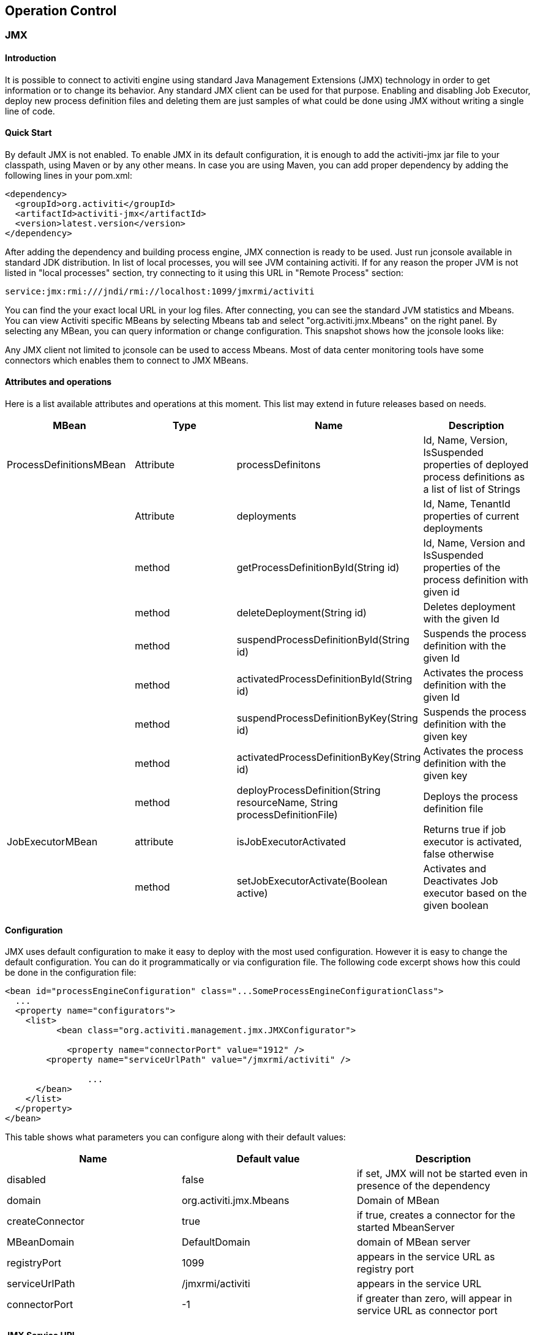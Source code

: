 
== Operation Control

[[JMX]]


=== JMX

[[jmxIntroduction]]

==== Introduction


It is possible to connect to activiti engine using standard Java Management Extensions (JMX) technology in order to get information or to change its behavior. Any standard JMX client can be used for that purpose. Enabling and disabling Job Executor, deploy new process definition files and deleting them are just samples of what could be done using JMX without writing a single line of code.
      

[[jmxQuickStart]]


==== Quick Start

By default JMX is not enabled. To enable JMX in its default configuration, it is enough to add the activiti-jmx jar file to your classpath, using Maven or by any other means. In case you are using Maven, you can add proper dependency by adding the following lines in your pom.xml:

[source,xml,linenums]            
----
<dependency>
  <groupId>org.activiti</groupId>
  <artifactId>activiti-jmx</artifactId>
  <version>latest.version</version>
</dependency>                    
----

After adding the dependency and building process engine, JMX connection is ready to be used. Just run jconsole available in standard JDK distribution. In list of local processes, you will see JVM containing activiti. If for any reason the proper JVM is not listed in "local processes" section, try connecting to it using this URL in "Remote Process" section:
        

----
service:jmx:rmi:///jndi/rmi://localhost:1099/jmxrmi/activiti        
----

You can find the your exact local URL in your log files. After connecting, you can see the standard JVM statistics and Mbeans. You can view Activiti specific MBeans by selecting Mbeans tab and select "org.activiti.jmx.Mbeans" on the right panel. By selecting any MBean, you can query information or change configuration. This snapshot shows how the jconsole looks like:
            
Any JMX client not limited to jconsole can be used to access Mbeans. Most of data center monitoring tools have some connectors which enables them to connect to JMX MBeans.
        

==== Attributes and operations


Here is a list available attributes and operations at this moment. This list may extend in future releases based on needs.

[options="header"]
|===============
|MBean|Type|Name|Description
|ProcessDefinitionsMBean|Attribute|processDefinitons|+Id+, +Name+, +Version+, +IsSuspended+ properties of deployed process definitions as a list of list of Strings
||Attribute|deployments|+Id+, +Name+, +TenantId+ properties of current deployments
||method|getProcessDefinitionById(String id)|+Id+, +Name+, +Version+ and +IsSuspended+ properties of the process definition with given id
||method|deleteDeployment(String id)|Deletes deployment with the given +Id+
||method|suspendProcessDefinitionById(String id)|Suspends the process definition with the given +Id+
||method|activatedProcessDefinitionById(String id)|Activates the process definition with the given +Id+
||method|suspendProcessDefinitionByKey(String id)|Suspends the process definition with the given +key+
||method|activatedProcessDefinitionByKey(String id)|Activates the process definition with the given +key+
||method|deployProcessDefinition(String resourceName, String processDefinitionFile)|Deploys the process definition file
|JobExecutorMBean|attribute|isJobExecutorActivated|Returns true if job executor is activated, false otherwise
||method|setJobExecutorActivate(Boolean active)|Activates and Deactivates Job executor based on the given boolean

|===============

     
==== Configuration

JMX uses default configuration to make it easy to deploy with the most used configuration. However it is easy to change the default configuration. You can do it programmatically or via configuration file. The following code excerpt shows  how this could be done in the configuration file:

[source,xml,linenums]        
----
<bean id="processEngineConfiguration" class="...SomeProcessEngineConfigurationClass">
  ...
  <property name="configurators">
    <list>
	  <bean class="org.activiti.management.jmx.JMXConfigurator">
              
	    <property name="connectorPort" value="1912" />
        <property name="serviceUrlPath" value="/jmxrmi/activiti" />

		...
      </bean>
    </list>
  </property>
</bean>                     
----

This table shows what parameters you can configure along with their default values:

[options="header"]
|===============
|Name|Default value|Description
|disabled|false|if set, JMX will not be started even in presence of the dependency
|domain|org.activiti.jmx.Mbeans|Domain of MBean
|createConnector|true|if true, creates a connector for the started MbeanServer
|MBeanDomain|DefaultDomain|domain of MBean server
|registryPort|1099|appears in the service URL as registry port
|serviceUrlPath|/jmxrmi/activiti|appears in the service URL
|connectorPort|-1|if greater than zero, will appear in service URL as connector port

|===============


     
==== JMX Service URL


The JMX service URL has the following format:

          
----
service:jmx:rmi://<hostName>:<connectorPort>/jndi/rmi://<hostName>:<registryPort>/<serviceUrlPath>          
----

+hostName+ will be automatically set to the network name of the machine.
+connectorPort+, +registryPort+ and +serviceUrlPath+ can be configured.
        

If +connectionPort+ is less than zero, the corresponding part of service URL will be dropped and it will be simplified to:
          
----
service:jmx:rmi:///jndi/rmi://:<hostname>:<registryPort>/<serviceUrlPath>          
----


       

